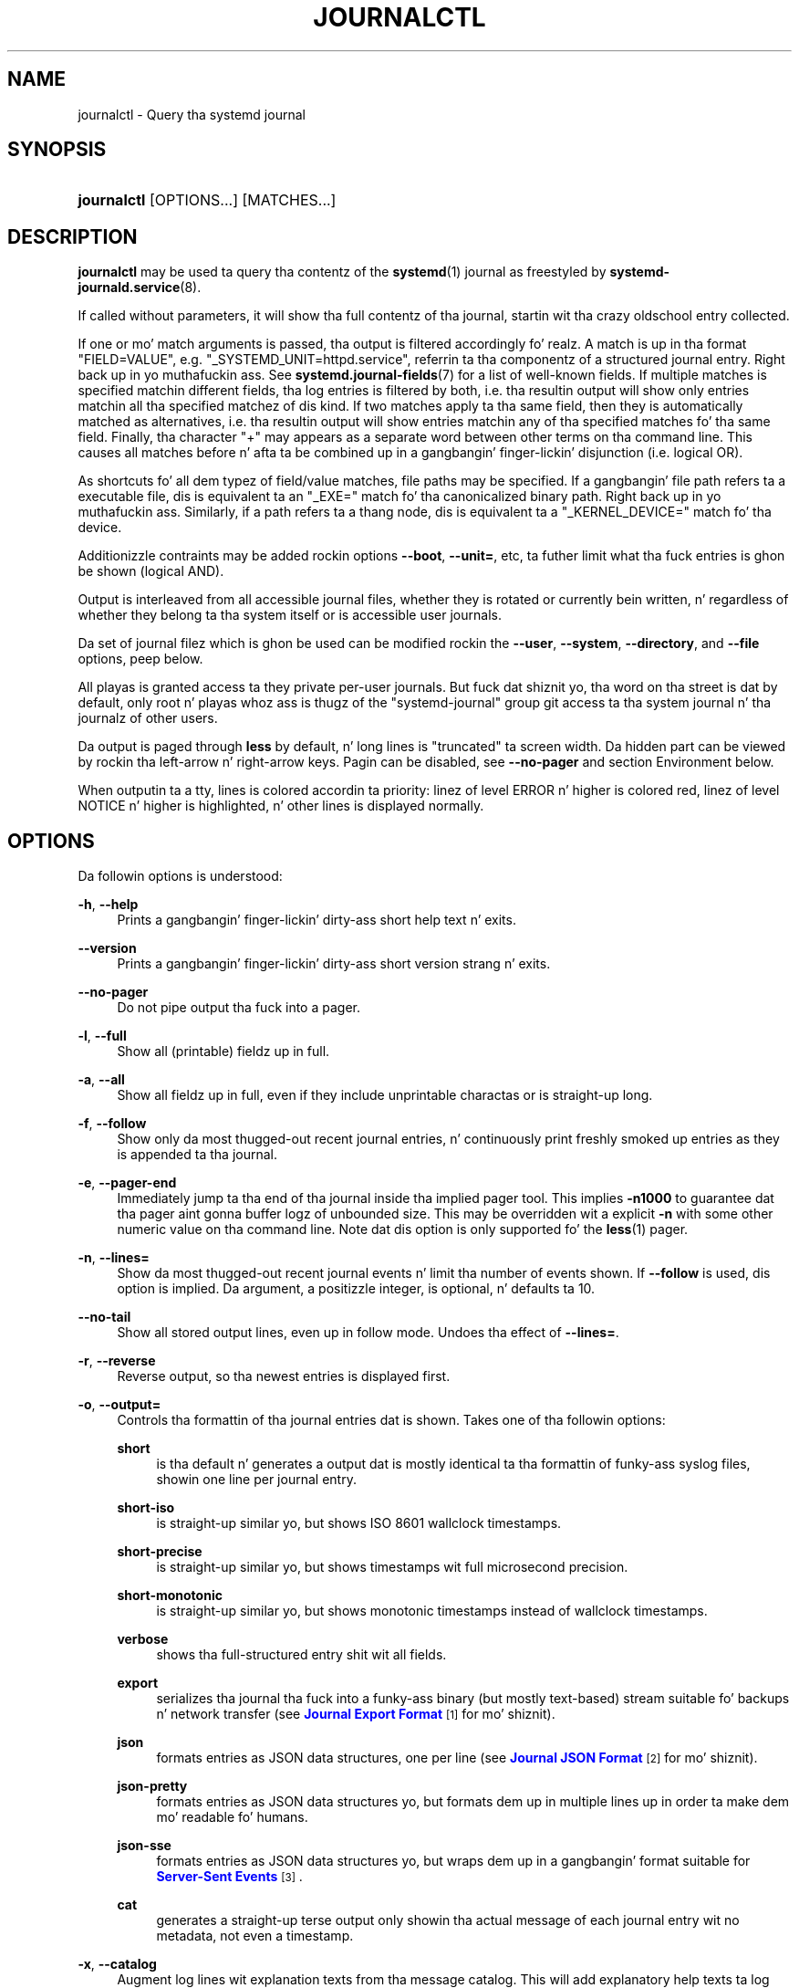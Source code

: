 '\" t
.TH "JOURNALCTL" "1" "" "systemd 208" "journalctl"
.\" -----------------------------------------------------------------
.\" * Define some portabilitizzle stuff
.\" -----------------------------------------------------------------
.\" ~~~~~~~~~~~~~~~~~~~~~~~~~~~~~~~~~~~~~~~~~~~~~~~~~~~~~~~~~~~~~~~~~
.\" http://bugs.debian.org/507673
.\" http://lists.gnu.org/archive/html/groff/2009-02/msg00013.html
.\" ~~~~~~~~~~~~~~~~~~~~~~~~~~~~~~~~~~~~~~~~~~~~~~~~~~~~~~~~~~~~~~~~~
.ie \n(.g .ds Aq \(aq
.el       .ds Aq '
.\" -----------------------------------------------------------------
.\" * set default formatting
.\" -----------------------------------------------------------------
.\" disable hyphenation
.nh
.\" disable justification (adjust text ta left margin only)
.ad l
.\" -----------------------------------------------------------------
.\" * MAIN CONTENT STARTS HERE *
.\" -----------------------------------------------------------------
.SH "NAME"
journalctl \- Query tha systemd journal
.SH "SYNOPSIS"
.HP \w'\fBjournalctl\fR\ 'u
\fBjournalctl\fR [OPTIONS...] [MATCHES...]
.SH "DESCRIPTION"
.PP
\fBjournalctl\fR
may be used ta query tha contentz of the
\fBsystemd\fR(1)
journal as freestyled by
\fBsystemd-journald.service\fR(8)\&.
.PP
If called without parameters, it will show tha full contentz of tha journal, startin wit tha crazy oldschool entry collected\&.
.PP
If one or mo' match arguments is passed, tha output is filtered accordingly\& fo' realz. A match is up in tha format
"FIELD=VALUE", e\&.g\&.
"_SYSTEMD_UNIT=httpd\&.service", referrin ta tha componentz of a structured journal entry\&. Right back up in yo muthafuckin ass. See
\fBsystemd.journal-fields\fR(7)
for a list of well\-known fields\&. If multiple matches is specified matchin different fields, tha log entries is filtered by both, i\&.e\&. tha resultin output will show only entries matchin all tha specified matchez of dis kind\&. If two matches apply ta tha same field, then they is automatically matched as alternatives, i\&.e\&. tha resultin output will show entries matchin any of tha specified matches fo' tha same field\&. Finally, tha character
"+"
may appears as a separate word between other terms on tha command line\&. This causes all matches before n' afta ta be combined up in a gangbangin' finger-lickin' disjunction (i\&.e\&. logical OR)\&.
.PP
As shortcuts fo' all dem typez of field/value matches, file paths may be specified\&. If a gangbangin' file path refers ta a executable file, dis is equivalent ta an
"_EXE="
match fo' tha canonicalized binary path\&. Right back up in yo muthafuckin ass. Similarly, if a path refers ta a thang node, dis is equivalent ta a
"_KERNEL_DEVICE="
match fo' tha device\&.
.PP
Additionizzle contraints may be added rockin options
\fB\-\-boot\fR,
\fB\-\-unit=\fR, etc, ta futher limit what tha fuck entries is ghon be shown (logical AND)\&.
.PP
Output is interleaved from all accessible journal files, whether they is rotated or currently bein written, n' regardless of whether they belong ta tha system itself or is accessible user journals\&.
.PP
Da set of journal filez which is ghon be used can be modified rockin the
\fB\-\-user\fR,
\fB\-\-system\fR,
\fB\-\-directory\fR, and
\fB\-\-file\fR
options, peep below\&.
.PP
All playas is granted access ta they private per\-user journals\&. But fuck dat shiznit yo, tha word on tha street is dat by default, only root n' playas whoz ass is thugz of the
"systemd\-journal"
group git access ta tha system journal n' tha journalz of other users\&.
.PP
Da output is paged through
\fBless\fR
by default, n' long lines is "truncated" ta screen width\&. Da hidden part can be viewed by rockin tha left\-arrow n' right\-arrow keys\&. Pagin can be disabled, see
\fB\-\-no\-pager\fR
and section Environment below\&.
.PP
When outputin ta a tty, lines is colored accordin ta priority: linez of level ERROR n' higher is colored red, linez of level NOTICE n' higher is highlighted, n' other lines is displayed normally\&.
.SH "OPTIONS"
.PP
Da followin options is understood:
.PP
\fB\-h\fR, \fB\-\-help\fR
.RS 4
Prints a gangbangin' finger-lickin' dirty-ass short help text n' exits\&.
.RE
.PP
\fB\-\-version\fR
.RS 4
Prints a gangbangin' finger-lickin' dirty-ass short version strang n' exits\&.
.RE
.PP
\fB\-\-no\-pager\fR
.RS 4
Do not pipe output tha fuck into a pager\&.
.RE
.PP
\fB\-l\fR, \fB\-\-full\fR
.RS 4
Show all (printable) fieldz up in full\&.
.RE
.PP
\fB\-a\fR, \fB\-\-all\fR
.RS 4
Show all fieldz up in full, even if they include unprintable charactas or is straight-up long\&.
.RE
.PP
\fB\-f\fR, \fB\-\-follow\fR
.RS 4
Show only da most thugged-out recent journal entries, n' continuously print freshly smoked up entries as they is appended ta tha journal\&.
.RE
.PP
\fB\-e\fR, \fB\-\-pager\-end\fR
.RS 4
Immediately jump ta tha end of tha journal inside tha implied pager tool\&. This implies
\fB\-n1000\fR
to guarantee dat tha pager aint gonna buffer logz of unbounded size\&. This may be overridden wit a explicit
\fB\-n\fR
with some other numeric value on tha command line\&. Note dat dis option is only supported fo' the
\fBless\fR(1)
pager\&.
.RE
.PP
\fB\-n\fR, \fB\-\-lines=\fR
.RS 4
Show da most thugged-out recent journal events n' limit tha number of events shown\&. If
\fB\-\-follow\fR
is used, dis option is implied\&. Da argument, a positizzle integer, is optional, n' defaults ta 10\&.
.RE
.PP
\fB\-\-no\-tail\fR
.RS 4
Show all stored output lines, even up in follow mode\&. Undoes tha effect of
\fB\-\-lines=\fR\&.
.RE
.PP
\fB\-r\fR, \fB\-\-reverse\fR
.RS 4
Reverse output, so tha newest entries is displayed first\&.
.RE
.PP
\fB\-o\fR, \fB\-\-output=\fR
.RS 4
Controls tha formattin of tha journal entries dat is shown\&. Takes one of tha followin options:
.PP
\fBshort\fR
.RS 4
is tha default n' generates a output dat is mostly identical ta tha formattin of funky-ass syslog files, showin one line per journal entry\&.
.RE
.PP
\fBshort\-iso\fR
.RS 4
is straight-up similar yo, but shows ISO 8601 wallclock timestamps\&.
.RE
.PP
\fBshort\-precise\fR
.RS 4
is straight-up similar yo, but shows timestamps wit full microsecond precision\&.
.RE
.PP
\fBshort\-monotonic\fR
.RS 4
is straight-up similar yo, but shows monotonic timestamps instead of wallclock timestamps\&.
.RE
.PP
\fBverbose\fR
.RS 4
shows tha full\-structured entry shit wit all fields\&.
.RE
.PP
\fBexport\fR
.RS 4
serializes tha journal tha fuck into a funky-ass binary (but mostly text\-based) stream suitable fo' backups n' network transfer (see
\m[blue]\fBJournal Export Format\fR\m[]\&\s-2\u[1]\d\s+2
for mo' shiznit)\&.
.RE
.PP
\fBjson\fR
.RS 4
formats entries as JSON data structures, one per line (see
\m[blue]\fBJournal JSON Format\fR\m[]\&\s-2\u[2]\d\s+2
for mo' shiznit)\&.
.RE
.PP
\fBjson\-pretty\fR
.RS 4
formats entries as JSON data structures yo, but formats dem up in multiple lines up in order ta make dem mo' readable fo' humans\&.
.RE
.PP
\fBjson\-sse\fR
.RS 4
formats entries as JSON data structures yo, but wraps dem up in a gangbangin' format suitable for
\m[blue]\fBServer\-Sent Events\fR\m[]\&\s-2\u[3]\d\s+2\&.
.RE
.PP
\fBcat\fR
.RS 4
generates a straight-up terse output only showin tha actual message of each journal entry wit no metadata, not even a timestamp\&.
.RE
.RE
.PP
\fB\-x\fR, \fB\-\-catalog\fR
.RS 4
Augment log lines wit explanation texts from tha message catalog\&. This will add explanatory help texts ta log lyrics up in tha output where dis be available\&. These short help texts will explain tha context of a error or log event, possible solutions, as well as pointas ta support forums, pimper documentation, n' any other relevant manuals\&. Note dat help texts is not available fo' all lyrics yo, but only fo' selected ones\&. For mo' shiznit on tha message catalog, please refer ta the
\m[blue]\fBMessage Catalog Developer Documentation\fR\m[]\&\s-2\u[4]\d\s+2\&.
.sp
Note: when attaching
\fBjournalctl\fR
output ta bug reports, please do
\fInot\fR
use
\fB\-x\fR\&.
.RE
.PP
\fB\-q\fR, \fB\-\-quiet\fR
.RS 4
Suppresses any warnin message regardin inaccessible system journals when run as aiiight user\&.
.RE
.PP
\fB\-m\fR, \fB\-\-merge\fR
.RS 4
Show entries interleaved from all available journals, includin remote ones\&.
.RE
.PP
\fB\-b \fR\fB[\fIID\fR]\fR\fB[\fI\(+-offset\fR]\fR, \fB\-\-boot=\fR\fB[\fIID\fR]\fR\fB[\fI\(+-offset\fR]\fR
.RS 4
Show lyrics from a specific boot\&. This will add a match for
"_BOOT_ID="\&.
.sp
Da argument may be empty, up in which case logs fo' tha current boot is ghon be shown\&.
.sp
If tha boot ID is omitted, a positive
\fIoffset\fR
will look up tha boots startin from tha beginnin of tha journal, n' a equal\-or\-less\-than zero
\fIoffset\fR
will look up boots startin from tha end of tha journal\&. Thus,
\fB1\fR
means tha straight-up original gangsta boot found up in tha journal up in tha chronological order,
\fB2\fR
the second n' so on; while
\fB\-0\fR
is tha last boot,
\fB\-1\fR
the boot before that, n' so on\& fo' realz. An empty
\fIoffset\fR
is equivalent ta specifying
\fB\-0\fR, except when tha current boot aint tha last boot (e\&.g\&. cuz
\fB\-\-directory\fR
was specified ta peep logs from a gangbangin' finger-lickin' different machine)\&.
.sp
If tha 32 character
\fIID\fR
is specified, it may optionally be followed by
\fIoffset\fR
which identifies tha boot relatizzle ta tha one given by boot
\fIID\fR\&. Negatizzle joints mean earlier boots n' a positizzle joints mean lata boots\&. If
\fIoffset\fR
is not specified, a value of zero be assumed n' tha logs fo' tha boot given by
\fIID\fR
are shown\&.
.RE
.PP
\fB\-\-list\-boots\fR
.RS 4
Show a tabular list of boot numbers (relatizzle ta current boot), they IDs, n' tha timestampz of tha straight-up original gangsta n' last message pertainin ta tha boot\&.
.RE
.PP
\fB\-k\fR, \fB\-\-dmesg\fR
.RS 4
Show only kernel lyrics\&. This implies
\fB\-b\fR
and addz tha match
"_TRANSPORT=kernel"\&.
.RE
.PP
\fB\-u\fR, \fB\-\-unit=\fR
.RS 4
Show lyrics fo' tha specified systemd unit\&. This will add a match fo' lyrics from tha unit ("_SYSTEMD_UNIT=") n' additionizzle matches fo' lyrics from systemd n' lyrics bout coredumps fo' tha specified unit\&.
.sp
This parameta can be specified multiple times\&.
.RE
.PP
\fB\-\-user\-unit=\fR
.RS 4
Show lyrics fo' tha specified user session unit\&. This will add a match fo' lyrics from tha unit ("_SYSTEMD_USER_UNIT="
and
"_UID=") n' additionizzle matches fo' lyrics from session systemd n' lyrics bout coredumps fo' tha specified unit\&.
.sp
This parameta can be specified multiple times\&.
.RE
.PP
\fB\-p\fR, \fB\-\-priority=\fR
.RS 4
Filta output by message prioritizzles or prioritizzle ranges\&. Takes either a single numeric or textual log level (i\&.e\&. between 0/"emerg"
and 7/"debug"), or a range of numeric/text log levels up in tha form FROM\&.\&.TO\&. Da log levels is tha usual syslog log levels as documented in
\fBsyslog\fR(3), i\&.e\&.
"emerg"
(0),
"alert"
(1),
"crit"
(2),
"err"
(3),
"warning"
(4),
"notice"
(5),
"info"
(6),
"debug"
(7)\&. If a single log level is specified, all lyrics wit dis log level or a lower (hence mo' blingin) log level is shown\&. If a range is specified, all lyrics within tha range is shown, includin both tha start n' tha end value of tha range\&. This will add
"PRIORITY="
matches fo' tha specified priorities\&.
.RE
.PP
\fB\-c\fR, \fB\-\-cursor=\fR
.RS 4
Start showin entries from tha location up in tha journal specified by tha passed cursor\&.
.RE
.PP
\fB\-\-after\-cursor=\fR
.RS 4
Start showin entries from tha location up in tha journal
\fIafter\fR
the location specified by tha dis cursor\&. Da cursor is shown when the
\fB\-\-show\-cursor\fR
option is used\&.
.RE
.PP
\fB\-\-show\-cursor\fR
.RS 4
Da cursor is shown afta tha last entry afta two dashes:
.sp
.if n \{\
.RS 4
.\}
.nf
\-\- cursor: s=0639\&.\&.\&.
.fi
.if n \{\
.RE
.\}
.sp
Da format of dis tha cursor is private n' subject ot chizzle\&.
.RE
.PP
\fB\-\-since=\fR, \fB\-\-until=\fR
.RS 4
Start showin entries on or newer than tha specified date, or on or olda than tha specified date, respectively\&. Date justifications should be of tha format
"2012\-10\-30 18:17:16"\&. If tha time part is omitted,
"00:00:00"
is assumed\&. If only tha secondz component is omitted,
":00"
is assumed\&. If tha date component is omitted, tha current dizzle be assumed\& fo' realz. Alternatively tha strings
"yesterday",
"todizzle",
"tomorrow"
are understood, which refer ta 00:00:00 of tha dizzle before tha current day, tha current day, or tha dizzle afta tha current day, respectively\&.
"now"
refers ta tha current time\&. Finally, relatizzle times may be specified, prefixed with
"\-"
or
"+", referrin ta times before or afta tha current time, respectively\&.
.RE
.PP
\fB\-F\fR, \fB\-\-field=\fR
.RS 4
Print all possible data joints tha specified field can take up in all entriez of tha journal\&.
.RE
.PP
\fB\-\-system\fR, \fB\-\-user\fR
.RS 4
Show lyrics from system skillz n' tha kernel (with
\fB\-\-system\fR)\&. Right back up in yo muthafuckin ass. Show lyrics from steez of current user (with
\fB\-\-user\fR)\&. If neither is specified, show all lyrics dat tha user can see\&.
.RE
.PP
\fB\-D \fR\fB\fIDIR\fR\fR, \fB\-\-directory=\fR\fB\fIDIR\fR\fR
.RS 4
Takes a gangbangin' finger-lickin' directory path as argument\&. If specified, journalctl will operate on tha specified journal directory
\fIDIR\fR
instead of tha default runtime n' system journal paths\&.
.RE
.PP
\fB\-\-file=\fR\fB\fIGLOB\fR\fR
.RS 4
Takes a gangbangin' file glob as argument\&. If specified, journalctl will operate on tha specified journal filez matching
\fIGLOB\fR
instead of tha default runtime n' system journal paths\&. May be specified multiple times, up in which case filez is ghon be suitably interleaved\&.
.RE
.PP
\fB\-\-root=\fR\fB\fIROOT\fR\fR
.RS 4
Takes a gangbangin' finger-lickin' directory path as argument\&. If specified, journalctl will operate on catalog file hierarchy underneath tha specified directory instead of tha root directory (e\&.g\&.
\fB\-\-update\-catalog\fR
will create
\fIROOT\fR/var/lib/systemd/catalog/database)\&.
.RE
.PP
\fB\-\-new\-id128\fR
.RS 4
Instead of showin journal contents, generate a freshly smoked up 128 bit ID suitable fo' identifyin lyrics\&. This is intended fo' usage by pimpers whoz ass need a freshly smoked up identifier fo' a freshly smoked up message they introduce n' wanna make recognizable\&. This will print tha freshly smoked up ID up in three different formats which can be copied tha fuck into source code or similar\&.
.RE
.PP
\fB\-\-header\fR
.RS 4
Instead of showin journal contents, show internal header shiznit of tha journal fieldz accessed\&.
.RE
.PP
\fB\-\-disk\-usage\fR
.RS 4
Shows tha current disk usage of all journal files\&.
.RE
.PP
\fB\-\-list\-catalog \fR\fB[\fI128\-bit\-ID\&.\&.\&.\fR]\fR\fB \fR
.RS 4
List tha contentz of tha message catalog, as table of message IDs plus they short description strings\&.
.sp
If any
\fI128\-bit\-ID\fRs is specified, only dem entries is shown\&.
.RE
.PP
\fB\-\-dump\-catalog \fR\fB[\fI128\-bit\-ID\&.\&.\&.\fR]\fR\fB \fR
.RS 4
Show tha contentz of tha message catalog, wit entries separated by a line consistin of two dashes n' tha id (the format is tha same ol' dirty as
\&.catalog
files\&.
.sp
If any
\fI128\-bit\-ID\fRs is specified, only dem entries is shown\&.
.RE
.PP
\fB\-\-update\-catalog\fR
.RS 4
Update tha message catalog index\&. This command need ta be executed each time freshly smoked up catalog filez is installed, removed or updated ta rebuild tha binary catalog index\&.
.RE
.PP
\fB\-\-setup\-keys\fR
.RS 4
Instead of showin journal contents, generate a freshly smoked up key pair fo' Forward Secure Sealin (FSS)\&. This will generate a sealin key n' a verification key\&. Da sealin key is stored up in tha journal data directory n' shall remain on tha host\&. Da verification key should be stored externally\&. Refer ta the
\fBSeal=\fR
option in
\fBjournald.conf\fR(5)
for shiznit on Forward Secure Sealin n' fo' a link ta a refereed scholarly paper detailin tha cryptographic theory it is based on\&.
.RE
.PP
\fB\-\-force\fR
.RS 4
When \-\-setup\-keys is passed n' Forward Secure Sealin has already been set up, recreate FSS keys\&.
.RE
.PP
\fB\-\-interval=\fR
.RS 4
Specifies tha chizzle interval fo' tha sealin key when generatin a FSS key pair with
\fB\-\-setup\-keys\fR\&. Right back up in yo muthafuckin ass. Shorta intervals increase CPU consumption but shorten tha time range of undetectable journal alterations\&. Defaults ta 15min\&.
.RE
.PP
\fB\-\-verify\fR
.RS 4
Peep tha journal file fo' internal consistency\&. If tha file has been generated wit FSS enabled n' tha FSS verification key has been specified with
\fB\-\-verify\-key=\fR, authenticitizzle of tha journal file is verified\&.
.RE
.PP
\fB\-\-verify\-key=\fR
.RS 4
Specifies tha FSS verification key ta use fo' the
\fB\-\-verify\fR
operation\&.
.RE
.SH "EXIT STATUS"
.PP
On success, 0 is returned, a non\-zero failure code otherwise\&.
.SH "ENVIRONMENT"
.PP
\fI$SYSTEMD_PAGER\fR
.RS 4
Pager ta use when
\fB\-\-no\-pager\fR
is not given; overrides
\fI$PAGER\fR\&. Right back up in yo muthafuckin ass. Settin dis ta a empty strang or tha value
"cat"
is equivalent ta passing
\fB\-\-no\-pager\fR\&.
.RE
.SH "EXAMPLES"
.PP
Without arguments, all collected logs is shown unfiltered:
.sp
.if n \{\
.RS 4
.\}
.nf
journalctl
.fi
.if n \{\
.RE
.\}
.PP
With one match specified, all entries wit a gangbangin' field matchin tha expression is shown:
.sp
.if n \{\
.RS 4
.\}
.nf
journalctl _SYSTEMD_UNIT=avahi\-daemon\&.service
.fi
.if n \{\
.RE
.\}
.PP
If two different fieldz is matched, only entries matchin both expressions all up in tha same time is shown:
.sp
.if n \{\
.RS 4
.\}
.nf
journalctl _SYSTEMD_UNIT=avahi\-daemon\&.service _PID=28097
.fi
.if n \{\
.RE
.\}
.PP
If two matches refer ta tha same field, all entries matchin either expression is shown:
.sp
.if n \{\
.RS 4
.\}
.nf
journalctl _SYSTEMD_UNIT=avahi\-daemon\&.service _SYSTEMD_UNIT=dbus\&.service
.fi
.if n \{\
.RE
.\}
.PP
If tha separator
"+"
is used, two expressions may be combined up in a logical OR\&. Da followin will show all lyrics from tha Avahi steez process wit tha PID 28097 plus all lyrics from tha D\-Bus steez (from any of its processes):
.sp
.if n \{\
.RS 4
.\}
.nf
journalctl _SYSTEMD_UNIT=avahi\-daemon\&.service _PID=28097 + _SYSTEMD_UNIT=dbus\&.service
.fi
.if n \{\
.RE
.\}
.PP
Show all logs generated by tha D\-Bus executable:
.sp
.if n \{\
.RS 4
.\}
.nf
journalctl /usr/bin/dbus\-daemon
.fi
.if n \{\
.RE
.\}
.PP
Show all logz of tha kernel thang node
/dev/sda:
.sp
.if n \{\
.RS 4
.\}
.nf
journalctl /dev/sda
.fi
.if n \{\
.RE
.\}
.PP
Show all kernel logs from previous boot:
.sp
.if n \{\
.RS 4
.\}
.nf
journalctl \-k \-b \-1
.fi
.if n \{\
.RE
.\}
.SH "SEE ALSO"
.PP
\fBsystemd\fR(1),
\fBsystemd-journald.service\fR(8),
\fBsystemctl\fR(1),
\fBsystemd.journal-fields\fR(7),
\fBjournald.conf\fR(5)
.SH "NOTES"
.IP " 1." 4
Journal Export Format
.RS 4
\%http://www.freedesktop.org/wiki/Software/systemd/export
.RE
.IP " 2." 4
Journal JSON Format
.RS 4
\%http://www.freedesktop.org/wiki/Software/systemd/json
.RE
.IP " 3." 4
Server-Sent Events
.RS 4
\%https://developer.mozilla.org/en-US/docs/Server-sent_events/Using_server-sent_events
.RE
.IP " 4." 4
Message Catalog Developer Documentation
.RS 4
\%http://www.freedesktop.org/wiki/Software/systemd/catalog
.RE

